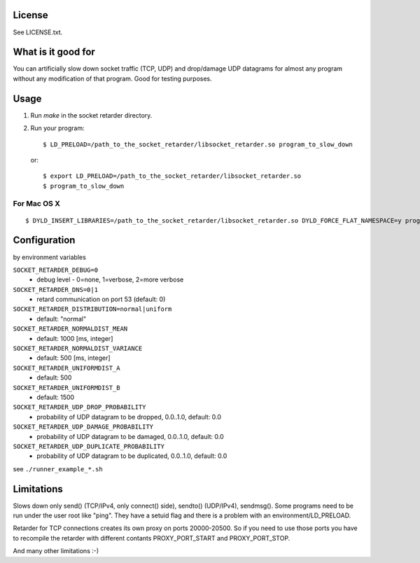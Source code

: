 License
=======
See LICENSE.txt.

What is it good for
===================
You can artificially slow down socket traffic (TCP, UDP) and drop/damage UDP
datagrams for almost any program without any modification of that program. Good
for testing purposes.

Usage
=====
#. Run `make` in the socket retarder directory.
#. Run your program::

    $ LD_PRELOAD=/path_to_the_socket_retarder/libsocket_retarder.so program_to_slow_down

  or::

    $ export LD_PRELOAD=/path_to_the_socket_retarder/libsocket_retarder.so
    $ program_to_slow_down

For Mac OS X
------------
::

    $ DYLD_INSERT_LIBRARIES=/path_to_the_socket_retarder/libsocket_retarder.so DYLD_FORCE_FLAT_NAMESPACE=y program_to_slow_down


Configuration
=============
by environment variables

``SOCKET_RETARDER_DEBUG=0``
  - debug level - 0=none, 1=verbose, 2=more verbose

``SOCKET_RETARDER_DNS=0|1``
  - retard communication on port 53 (default: 0)

``SOCKET_RETARDER_DISTRIBUTION=normal|uniform``
  - default: "normal"

``SOCKET_RETARDER_NORMALDIST_MEAN``
  - default: 1000 [ms, integer]

``SOCKET_RETARDER_NORMALDIST_VARIANCE``
  - default: 500 [ms, integer]

``SOCKET_RETARDER_UNIFORMDIST_A``
  - default: 500

``SOCKET_RETARDER_UNIFORMDIST_B``
  - default: 1500

``SOCKET_RETARDER_UDP_DROP_PROBABILITY``
  - probability of UDP datagram to be dropped, 0.0..1.0, default: 0.0

``SOCKET_RETARDER_UDP_DAMAGE_PROBABILITY``
  - probability of UDP datagram to be damaged, 0.0..1.0, default: 0.0

``SOCKET_RETARDER_UDP_DUPLICATE_PROBABILITY``
  - probability of UDP datagram to be duplicated, 0.0..1.0, default: 0.0

see ``./runner_example_*.sh``

Limitations
===========
Slows down only send() (TCP/IPv4, only connect() side), sendto() (UDP/IPv4), sendmsg().
Some programs need to be run under the user root like "ping". They have a setuid flag
and there is a problem with an environment/LD_PRELOAD.

Retarder for TCP connections creates its own proxy on ports 20000-20500. So if
you need to use those ports you have to recompile the retarder with different
contants PROXY_PORT_START and PROXY_PORT_STOP.

And many other limitations :-)

